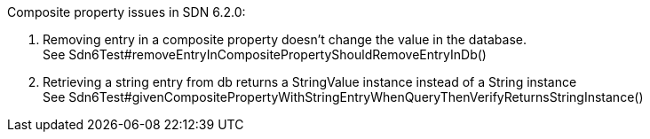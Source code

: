 Composite property issues in SDN 6.2.0:

. Removing entry in a composite property doesn't change the value in the database. +
  See Sdn6Test#removeEntryInCompositePropertyShouldRemoveEntryInDb()
. Retrieving a string entry from db returns a StringValue instance instead of a String instance +
  See Sdn6Test#givenCompositePropertyWithStringEntryWhenQueryThenVerifyReturnsStringInstance()
